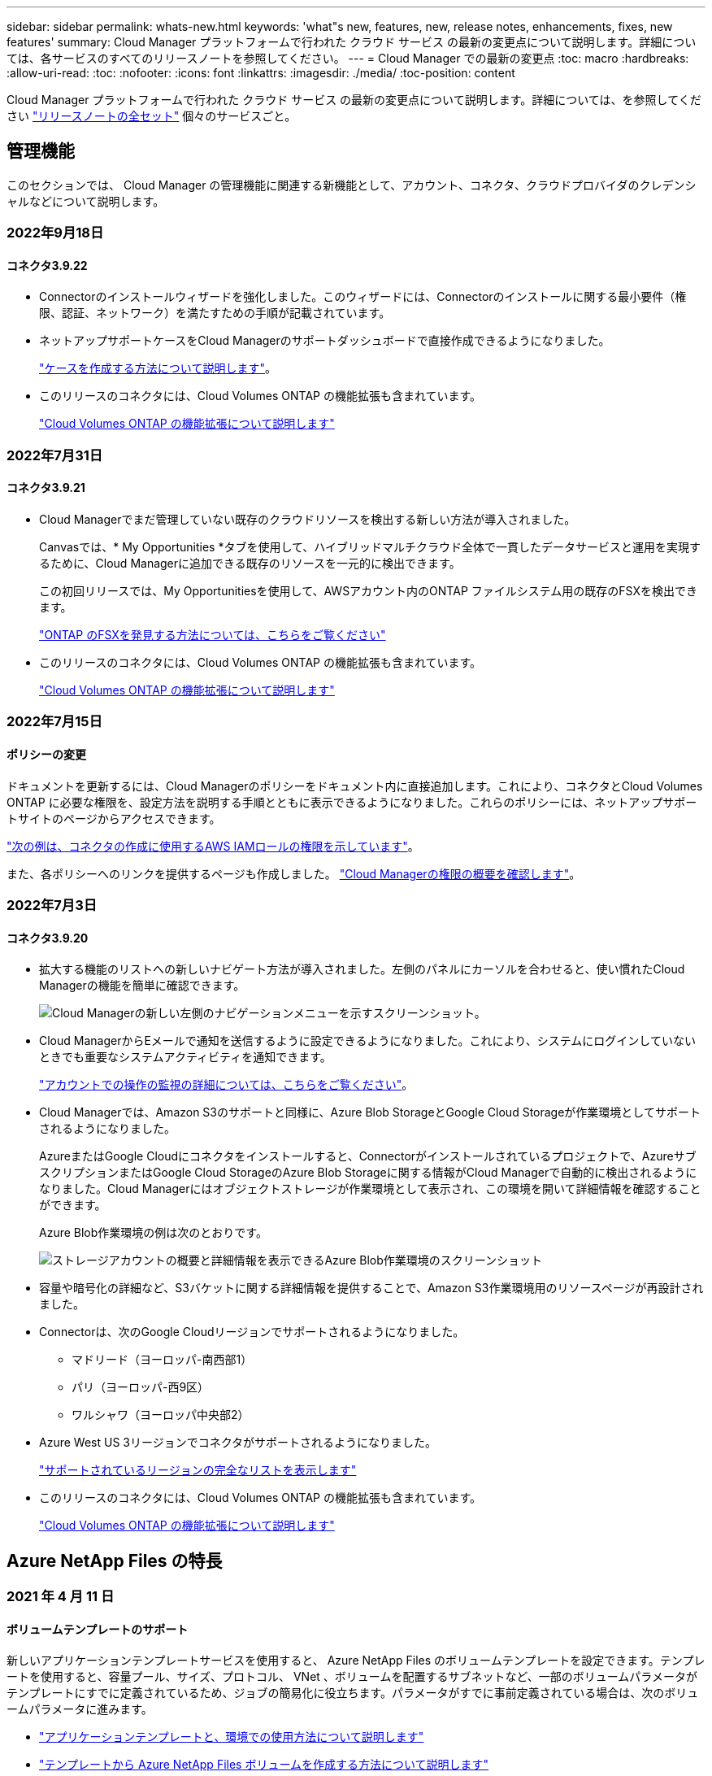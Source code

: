 ---
sidebar: sidebar 
permalink: whats-new.html 
keywords: 'what"s new, features, new, release notes, enhancements, fixes, new features' 
summary: Cloud Manager プラットフォームで行われた クラウド サービス の最新の変更点について説明します。詳細については、各サービスのすべてのリリースノートを参照してください。 
---
= Cloud Manager での最新の変更点
:toc: macro
:hardbreaks:
:allow-uri-read: 
:toc: 
:nofooter: 
:icons: font
:linkattrs: 
:imagesdir: ./media/
:toc-position: content


[role="lead"]
Cloud Manager プラットフォームで行われた クラウド サービス の最新の変更点について説明します。詳細については、を参照してください link:release-notes-index.html["リリースノートの全セット"] 個々のサービスごと。



== 管理機能

このセクションでは、 Cloud Manager の管理機能に関連する新機能として、アカウント、コネクタ、クラウドプロバイダのクレデンシャルなどについて説明します。



=== 2022年9月18日



==== コネクタ3.9.22

* Connectorのインストールウィザードを強化しました。このウィザードには、Connectorのインストールに関する最小要件（権限、認証、ネットワーク）を満たすための手順が記載されています。
* ネットアップサポートケースをCloud Managerのサポートダッシュボードで直接作成できるようになりました。
+
https://docs.netapp.com/us-en/cloud-manager-cloud-volumes-ontap/task-get-help.html#netapp-support["ケースを作成する方法について説明します"]。

* このリリースのコネクタには、Cloud Volumes ONTAP の機能拡張も含まれています。
+
https://docs.netapp.com/us-en/cloud-manager-cloud-volumes-ontap/whats-new.html#18-september-2022["Cloud Volumes ONTAP の機能拡張について説明します"^]





=== 2022年7月31日



==== コネクタ3.9.21

* Cloud Managerでまだ管理していない既存のクラウドリソースを検出する新しい方法が導入されました。
+
Canvasでは、* My Opportunities *タブを使用して、ハイブリッドマルチクラウド全体で一貫したデータサービスと運用を実現するために、Cloud Managerに追加できる既存のリソースを一元的に検出できます。

+
この初回リリースでは、My Opportunitiesを使用して、AWSアカウント内のONTAP ファイルシステム用の既存のFSXを検出できます。

+
https://docs.netapp.com/us-en/cloud-manager-fsx-ontap/use/task-creating-fsx-working-environment.html#discover-using-my-opportunities["ONTAP のFSXを発見する方法については、こちらをご覧ください"^]

* このリリースのコネクタには、Cloud Volumes ONTAP の機能拡張も含まれています。
+
https://docs.netapp.com/us-en/cloud-manager-cloud-volumes-ontap/whats-new.html#31-july-2022["Cloud Volumes ONTAP の機能拡張について説明します"^]





=== 2022年7月15日



==== ポリシーの変更

ドキュメントを更新するには、Cloud Managerのポリシーをドキュメント内に直接追加します。これにより、コネクタとCloud Volumes ONTAP に必要な権限を、設定方法を説明する手順とともに表示できるようになりました。これらのポリシーには、ネットアップサポートサイトのページからアクセスできます。

https://docs.netapp.com/us-en/cloud-manager-setup-admin/task-creating-connectors-aws.html#create-an-iam-policy["次の例は、コネクタの作成に使用するAWS IAMロールの権限を示しています"]。

また、各ポリシーへのリンクを提供するページも作成しました。 https://docs.netapp.com/us-en/cloud-manager-setup-admin/reference-permissions.html["Cloud Managerの権限の概要を確認します"]。



=== 2022年7月3日



==== コネクタ3.9.20

* 拡大する機能のリストへの新しいナビゲート方法が導入されました。左側のパネルにカーソルを合わせると、使い慣れたCloud Managerの機能を簡単に確認できます。
+
image:https://raw.githubusercontent.com/NetAppDocs/cloud-manager-setup-admin/main/media/screenshot-navigation.png["Cloud Managerの新しい左側のナビゲーションメニューを示すスクリーンショット。"]

* Cloud ManagerからEメールで通知を送信するように設定できるようになりました。これにより、システムにログインしていないときでも重要なシステムアクティビティを通知できます。
+
https://docs.netapp.com/us-en/cloud-manager-setup-admin/task-monitor-cm-operations.html["アカウントでの操作の監視の詳細については、こちらをご覧ください"]。

* Cloud Managerでは、Amazon S3のサポートと同様に、Azure Blob StorageとGoogle Cloud Storageが作業環境としてサポートされるようになりました。
+
AzureまたはGoogle Cloudにコネクタをインストールすると、Connectorがインストールされているプロジェクトで、AzureサブスクリプションまたはGoogle Cloud StorageのAzure Blob Storageに関する情報がCloud Managerで自動的に検出されるようになりました。Cloud Managerにはオブジェクトストレージが作業環境として表示され、この環境を開いて詳細情報を確認することができます。

+
Azure Blob作業環境の例は次のとおりです。

+
image:https://raw.githubusercontent.com/NetAppDocs/cloud-manager-setup-admin/main/media/screenshot-azure-blob-details.png["ストレージアカウントの概要と詳細情報を表示できるAzure Blob作業環境のスクリーンショット"]

* 容量や暗号化の詳細など、S3バケットに関する詳細情報を提供することで、Amazon S3作業環境用のリソースページが再設計されました。
* Connectorは、次のGoogle Cloudリージョンでサポートされるようになりました。
+
** マドリード（ヨーロッパ-南西部1）
** パリ（ヨーロッパ-西9区）
** ワルシャワ（ヨーロッパ中央部2）


* Azure West US 3リージョンでコネクタがサポートされるようになりました。
+
https://cloud.netapp.com/cloud-volumes-global-regions["サポートされているリージョンの完全なリストを表示します"^]

* このリリースのコネクタには、Cloud Volumes ONTAP の機能拡張も含まれています。
+
https://docs.netapp.com/us-en/cloud-manager-cloud-volumes-ontap/whats-new.html#2-july-2022["Cloud Volumes ONTAP の機能拡張について説明します"^]





== Azure NetApp Files の特長



=== 2021 年 4 月 11 日



==== ボリュームテンプレートのサポート

新しいアプリケーションテンプレートサービスを使用すると、 Azure NetApp Files のボリュームテンプレートを設定できます。テンプレートを使用すると、容量プール、サイズ、プロトコル、 VNet 、ボリュームを配置するサブネットなど、一部のボリュームパラメータがテンプレートにすでに定義されているため、ジョブの簡易化に役立ちます。パラメータがすでに事前定義されている場合は、次のボリュームパラメータに進みます。

* https://docs.netapp.com/us-en/cloud-manager-app-template/concept-resource-templates.html["アプリケーションテンプレートと、環境での使用方法について説明します"^]
* https://docs.netapp.com/us-en/cloud-manager-azure-netapp-files/task-create-volumes.html["テンプレートから Azure NetApp Files ボリュームを作成する方法について説明します"]




=== 2021 年 3 月 8 日



==== サービスレベルを動的に変更

ワークロードのニーズを満たし、コストを最適化するために、ボリュームのサービスレベルを動的に変更できるようになりました。ボリュームは、ボリュームに影響を及ぼすことなく、もう一方の容量プールに移動されます。

https://docs.netapp.com/us-en/cloud-manager-azure-netapp-files/task-manage-volumes.html#change-the-volumes-service-level["ボリュームのサービスレベルを変更する方法について説明します"]。



=== 2020 年 8 月 3 日



==== Azure NetApp Files のセットアップと管理

Azure NetApp Files は Cloud Manager から直接セットアップおよび管理できます。Azure NetApp Files 作業環境を作成したら、次の作業を実行できます。

* NFS ボリュームと SMB ボリュームを作成
* 容量プールとボリューム Snapshot を管理します
+
Cloud Manager では、ボリューム Snapshot を作成、削除、リストアできます。新しい容量プールを作成してそのサービスレベルを指定することもできます。

* サイズを変更し、タグを管理してボリュームを編集します。


以前のデータ移行機能は、 Cloud Manager から Azure NetApp Files を直接作成および管理できるようになりました。



== ONTAP 対応の Amazon FSX



=== 2022年9月18日

次の操作を実行できます。 link:https://docs.netapp.com/us-en/cloud-manager-fsx-ontap/use/task-manage-working-environment.html#change-storage-capacity-and-IOPS["ストレージ容量とIOPSを変更します"] ONTAP 作業環境用のFSXを作成した後であれば、いつでも作成できます。



=== 2022年7月31日

* 以前にCloud ManagerにAWSクレデンシャルを指定していた場合、新しい* My Opportunities *機能によって、Cloud Managerを使用して追加および管理するONTAP ファイルシステムのFSXが自動的に検出されて提案されます。また、［* My Opportunities *］タブで、利用可能なデータサービスを確認することもできます。
+
link:https://docs.netapp.com/us-en/cloud-manager-fsx-ontap/use/task-creating-fsx-working-environment.html#discover-an-existing-fsx-for-ontap-file-system["「My Opportunities（機会）」を使用して、FSX for ONTAP を検出"]

* 次の操作を実行できます。 link:https://docs.netapp.com/us-en/cloud-manager-fsx-ontap/use/task-manage-working-environment.html#change-throughput-capacity["スループット容量を変更します"] ONTAP 作業環境用のFSXを作成した後であれば、いつでも作成できます。
* 次の操作を実行できます。 link:https://docs.netapp.com/us-en/cloud-manager-fsx-ontap/use/task-manage-fsx-volumes.html#replicate-and-sync-data["データをレプリケートして同期"] FSX for ONTAP をソースとして使用する、ONTAP システム用のオンプレミスおよびその他のFSXへの移行。
* 次の操作を実行できます。 link:https://docs.netapp.com/us-en/cloud-manager-fsx-ontap/use/task-add-fsx-volumes.html#creating-volumes["Cloud Managerを使用して、FSX for ONTAP にiSCSIボリュームを作成します"]。




=== 2022年7月3日

* 単一または複数のアベイラビリティゾーンHA導入モデルを選択できるようになりました。
+
link:https://docs.netapp.com/us-en/cloud-manager-fsx-ontap/use/task-creating-fsx-working-environment.html#create-an-amazon-fsx-for-ontap-working-environment["ONTAP 作業環境用の FSX を作成します"]

* AWS GovCloudアカウント認証はCloud Managerでサポートされるようになりました。
+
link:https://docs.netapp.com/us-en/cloud-manager-fsx-ontap/requirements/task-setting-up-permissions-fsx.html#set-up-the-iam-role["IAM ロールを設定します"]





== アプリケーションテンプレート



=== 2022 年 3 月 3 日



==== テンプレートを作成して、特定の作業環境を検索できるようになりました

「既存のリソースを検索」アクションを使用すると、作業環境を特定してから、ボリュームの作成などの他のテンプレートアクションを使用して、既存の作業環境に対して簡単にアクションを実行できます。 https://docs.netapp.com/us-en/cloud-manager-app-template/task-define-templates.html#examples-of-finding-existing-resources-and-enabling-services-using-templates["詳細については、こちらをご覧ください"]。



==== AWS で Cloud Volumes ONTAP HA 作業環境を作成できる

AWS での Cloud Volumes ONTAP 作業環境の作成は、既存のサポートが拡張されて、シングルノードシステムに加えて高可用性システムも作成できるようになりました。 https://docs.netapp.com/us-en/cloud-manager-app-template/task-define-templates.html#create-a-template-for-a-cloud-volumes-ontap-working-environment["Cloud Volumes ONTAP 作業環境用のテンプレートの作成方法については、を参照してください"]。



=== 2022 年 2 月 9 日



==== テンプレートを作成して特定の既存ボリュームを検索し、 Cloud Backup を有効にすることができます

新しい「リソース検索」アクションを使用すると、 Cloud Backup を有効にするすべてのボリュームを特定し、 Cloud Backup アクションを使用してそれらのボリュームのバックアップを有効にできます。

現在サポートされているのは、 Cloud Volumes ONTAP 上のボリュームとオンプレミスの ONTAP システムです。 https://docs.netapp.com/us-en/cloud-manager-app-template/task-define-templates.html#find-existing-volumes-and-activate-cloud-backup["詳細については、こちらをご覧ください"]。



=== 2021 年 10 月 31 日



==== これで、同期関係にタグを付けて、簡単にアクセスできるように関係をグループ化または分類できます

https://docs.netapp.com/us-en/cloud-manager-app-template/concept-tagging.html["リソースタグ付けの詳細については、こちらをご覧ください"]。



== クラウドバックアップ



=== 2022年9月19日



==== DataLockとRansomwareによる保護は、StorageGRID システムのバックアップファイルに対して設定できます

最後のリリースで導入された、Amazon S3バケットに格納されたバックアップ向けの_DataLockとRansomware Protection_forが含まれます。このリリースでは、StorageGRID システムに格納されたバックアップファイルのサポートが拡張されています。クラスタがONTAP 9.11.1以降を使用していて、StorageGRID システムがバージョン11.6.0.3以降を実行している場合、この新しいバックアップポリシーオプションを使用できます。 https://docs.netapp.com/us-en/cloud-manager-backup-restore/concept-cloud-backup-policies.html#datalock-and-ransomware-protection["DataLockとRansomwareによる保護でバックアップを保護する方法の詳細をご確認ください"^]。

バージョン3.9.22以降のソフトウェアがインストールされたコネクタを実行する必要があります。コネクタはオンプレミスにインストールする必要があり、インターネットにアクセスできるサイトまたはインターネットに接続できないサイトにインストールできます。



==== これで、バックアップファイルからフォルダレベルのリストアを実行できるようになりました

フォルダ（ディレクトリまたは共有）内のすべてのファイルにアクセスする必要がある場合は、バックアップファイルからフォルダをリストアできるようになりました。フォルダをリストアする方が、ボリューム全体をリストアするよりもはるかに効率的です。この機能は、参照およびリストア方法と検索およびリストア方法の両方を使用して、リストア処理を実行する場合に使用できます。この時点では、1つのフォルダのみを選択してリストアできます。そのフォルダのファイルのみがリストアされます。サブフォルダやサブフォルダ内のファイルはリストアされません。



==== アーカイブストレージに移動されたバックアップからファイルレベルのリストアを実行できるようになりました

以前は、アーカイブストアに移動されたバックアップファイルからのみボリュームをリストアできました（AWSおよびAzureのみ）。これらのアーカイブ済みバックアップファイルから個々のファイルやフォルダをリストアできるようになりました。この機能は、参照およびリストア方法と検索およびリストア方法の両方を使用して、リストア処理を実行する場合に使用できます。



==== ファイルレベルのリストアで、元のソースファイルを上書きするオプションが追加されました

以前は、元のボリュームにリストアされたファイルは、「Restore_< file_name >」というプレフィックスの新しいファイルとして常にリストアされていました。ボリューム上の元の場所にファイルをリストアする際に、元のソースファイルを上書きできるようになりました。この機能は、参照およびリストア方法と検索およびリストア方法の両方を使用して、リストア処理を実行する場合に使用できます。



==== ドラッグアンドドロップして、StorageGRID システムへのクラウドバックアップを有効にします

状況に応じて https://docs.netapp.com/us-en/cloud-manager-setup-admin/task-viewing-azure-blob.html["StorageGRID"^] バックアップ先がキャンバス上の作業環境として存在する場合、オンプレミスのONTAP 作業環境をデスティネーションにドラッグしてバックアップセットアップウィザードを開始できます。



=== 2022年8月18日



==== クラウドネイティブアプリケーションデータを保護するためのサポートが追加されました

Cloud Backup for Applicationsは、NetApp Cloud Storageで実行されているアプリケーションにデータ保護機能を提供するSaaSベースのサービスです。Cloud Managerで有効になっているアプリケーション向けのCloud Backupは、Amazon FSX for NetApp ONTAP 上に存在するOracleデータベースを、アプリケーションと整合性のある効率的なポリシーベースのバックアップおよびリストアを実現します。https://docs.netapp.com/us-en/cloud-manager-backup-restore/concept-protect-cloud-app-data-to-cloud.html["詳細はこちら。"^]。



==== 検索とリストアがAzure Blobでのバックアップファイルでサポートされるようになりました

Azure BLOBストレージにバックアップファイルを保存するユーザが、ボリュームとファイルのリストア方法を検索してリストアできるようになりました。 https://docs.netapp.com/us-en/cloud-manager-backup-restore/task-restore-backups-ontap.html#prerequisites-2["Search  Restoreを使用してボリュームとファイルをリストアする方法を参照してください"^]。

この機能を使用するには、Connectorロールで追加の権限が必要です。バージョン3.9.21ソフトウェア（2022年8月）を使用して導入されたコネクタに、次の権限が含まれます。以前のリリースを使用してコネクタを導入した場合は、権限を手動で追加する必要があります。 https://docs.netapp.com/us-en/cloud-manager-backup-restore/task-backup-onprem-to-azure.html#verify-or-add-permissions-to-the-connector["必要に応じて、これらの権限を追加する方法を参照してください"^]。



==== バックアップファイルを削除攻撃やランサムウェア攻撃から保護する機能が追加されました

Cloud Backupでランサムウェアセーフバックアップのオブジェクトロックがサポートされるようになりました。クラスタがONTAP 9.11.1以降を使用していて、バックアップのデスティネーションがAmazon S3の場合、_DataLockという新しいバックアップポリシーオプションとランサムウェア防御_が利用可能になりました。DataLockはバックアップファイルの変更や削除を防止します。ランサムウェア対策はバックアップファイルをスキャンして、ランサムウェアによるバックアップファイルへの攻撃の証拠を探します。 https://docs.netapp.com/us-en/cloud-manager-backup-restore/concept-cloud-backup-policies.html#datalock-and-ransomware-protection["DataLockとRansomwareによる保護でバックアップを保護する方法の詳細をご確認ください"^]。

この機能を使用するには、Connectorロールで追加の権限が必要です。バージョン3.9.21ソフトウェアを使用して展開されたコネクタには、これらの権限が含まれています。以前のリリースを使用してコネクタを導入した場合は、権限を手動で追加する必要があります。 https://docs.netapp.com/us-en/cloud-manager-backup-restore/task-backup-onprem-to-aws.html#set-up-s3-permissions["必要に応じて、これらの権限を追加する方法を参照してください"^]。



==== Cloud Backupで、カスタムSnapMirrorラベルを使用して作成したポリシーがサポートされるようになりまし

以前は、Cloud Backupであらかじめ定義されているSnapMirrorラベル（hourly、daily、weekly、hourly、yearlyなど）のみがサポートされていました。これで、System ManagerまたはCLIを使用して作成したカスタムのSnapMirrorラベルを含むSnapMirrorポリシーがCloud Backupで検出されるようになります。これらの新しいラベルはCloud BackupのUIで公開されており、SnapMirrorラベルを使用してボリュームをクラウドにバックアップできます。



==== ONTAP システムのバックアップポリシーも強化されました

一部のバックアップポリシーのページが再設計され、各ONTAP クラスタのボリュームに使用できるすべてのバックアップポリシーが表示されるようになりました。これにより、使用可能なポリシーの詳細を簡単に確認できるため、ボリュームに最適なポリシーを適用できます。



==== ドラッグアンドドロップして、Azure BlobやGoogle Cloud StorageへのCloud Backupを有効にします

状況に応じて https://docs.netapp.com/us-en/cloud-manager-setup-admin/task-viewing-azure-blob.html["Azure Blob の略"^] または https://docs.netapp.com/us-en/cloud-manager-setup-admin/task-viewing-gcp-storage.html["Google クラウドストレージ"^] バックアップ先はキャンバス上の作業環境として存在し、オンプレミスのONTAP またはCloud Volumes ONTAP 作業環境（AzureまたはGCPにインストール）を移行先にドラッグしてバックアップセットアップウィザードを開始できます。

この機能はAmazon S3バケットに対してはすでに存在します。



=== 2022年7月13日



==== SnapLock Enterpriseボリュームのバックアップがサポートされるようになりました

Cloud Backupを使用して、SnapLock Enterpriseボリュームをパブリッククラウドとプライベートクラウドにバックアップできるようになりました。この機能を使用するには、ONTAP システムでONTAP 9.11.1以降が実行されている必要があります。ただし、SnapLock Complianceボリュームは現在サポートされていません。



==== オンプレミスコネクタを使用して、パブリッククラウドにバックアップファイルを作成できるようになりました

以前は、バックアップファイルの作成場所と同じクラウドプロバイダにConnectorを導入する必要がありました。オンプレミスに導入されたコネクタを使用して、オンプレミスのONTAP システムからAmazon S3、Azure Blob、Google Cloud Storageへのバックアップファイルを作成できるようになりました。（StorageGRID システムでバックアップファイルを作成する場合は、オンプレミスコネクタが常に必要でした）。



==== ONTAP システムのバックアップポリシーを作成する場合には、追加の機能を使用できます

* 毎年のスケジュールでバックアップを実行できるようになりました。年単位のバックアップの場合、デフォルトの保持期間は1ですが、この値を変更して、以前の多数のバックアップファイルにアクセスできるようにすることができます。
* バックアップポリシーに名前を付けておくと、よりわかりやすいテキストでポリシーを識別できます。




== クラウドデータの意味



=== 2022年9月6日（バージョン1.16）



==== ファイルの変更を反映するために、リポジトリをすぐに再スキャンできます

変更がシステムに反映されるように特定のリポジトリをただちに再スキャンする必要がある場合は、リポジトリを選択して再スキャンします。これにより、特定のデータを再スキャンする際に、他のデータよりも優先順位を付けることができます。 https://docs.netapp.com/us-en/cloud-manager-data-sense/task-managing-repo-scanning.html#rescanning-data-for-an-existing-repository["ディレクトリを再スキャンする方法を参照してください"^]。



==== [データ調査]ページの[データスキャン]ステータスの新しいフィルタ

[分析ステータス]フィルタを使用すると、データセンススキャンの特定の段階にあるファイルを一覧表示できます。オプションを選択して、「*最初のスキャンを保留*」、「*完了*スキャン中」、「*再スキャンを保留中*」、または「スキャンに失敗*」のファイルのリストを表示できます。

https://docs.netapp.com/us-en/cloud-manager-data-sense/task-controlling-private-data.html#filtering-data-in-the-data-investigation-page["データの調査に使用できるすべてのフィルタのリストを確認します"^]。



==== データ主体は、スキャンで見つかった「個人データ」の一部と見なされるようになりました

データセンスは、コンプライアンスダッシュボードに表示される個人結果の一部として、データ主体を認識するようになりました。また、［調査］ページで検索を実行するときに、［個人データ］の［データ主体］を選択して、データ主体を含むファイルのみを表示することもできます。



==== データ検出ブレッドクラムファイルは、スキャンで検出された「カテゴリ」の一部と見なされるようになりました

データ検出では、階層リンクファイルがコンプライアンスダッシュボードに表示されるカテゴリの一部として認識されるようになりました。これらは、ソースの場所からNFS共有にファイルを移動するときにData Senseによって作成されるファイルです。 https://docs.netapp.com/us-en/cloud-manager-data-sense/task-managing-highlights.html#moving-source-files-to-an-nfs-share["ブレッドクラムファイルの作成方法の詳細については、こちらをご覧ください"^]。

また、[調査]ページで検索を実行するときに、[カテゴリ]の[データセンスパンくずリスト]を選択して、データセンスブレッドクラムファイルのみを表示することもできます。



=== 2022年8月7日（バージョン1.15）



==== ニュージーランドの5つの新しいタイプの個人データは、データセンスによって識別されます

データセンスでは、次の種類のデータを含むファイルを識別および分類できます。

* ニュージーランド銀行口座番号
* ニュージーランド・ドライバーのライセンス番号
* ニュージーランドIRD番号（税ID）
* ニュージーランドNHI（National Health Index）番号 
* ニュージーランドパスポート番号


link:reference-private-data-categories.html#types-of-personal-data["データで特定できるすべての種類の個人データを表示します"]。



==== ブレッドクラムファイルを追加して、ファイルが移動された理由を示す機能

データ検出機能を使用してソースファイルをNFS共有に移動する際に、移動したファイルの場所にブレッドクラムファイルを残すことができるようになりました。ブレッドクラムファイルは、ファイルが元の場所から移動された理由をユーザーが理解するのに役立ちます。移動された各ファイルについて、システムは「<filename>-ブレッドクラム-<date>.txt」という名前のソースロケーションにブレッドクラムファイルを作成し、ファイルが移動された場所とファイルを移動したユーザを表示します。 https://docs.netapp.com/us-en/cloud-manager-data-sense/task-managing-highlights.html#moving-source-files-to-an-nfs-share["詳細はこちら。"^]。



==== ディレクトリにある個人データと機密性の高い個人データは、調査結果に表示されます

[データ調査]ページに、個人データと、ディレクトリ（フォルダおよび共有）内で検出された機密性の高い個人データの結果が表示されるようになりました。 https://docs.netapp.com/us-en/cloud-manager-data-sense/task-controlling-private-data.html#viewing-files-that-contain-personal-data["例を参照してください"^]。



==== 分類に成功したボリューム、バケットなどの数のステータスを表示します

データ検出でスキャンしている個々のリポジトリ（ボリューム、バケットなど）を表示したときに、マッピングされているリポジトリの数と「分類済み」の数が表示されるようになりました。すべてのデータに対してAIの完全な識別が実行されるため、分類にかかる時間が長くなります。 https://docs.netapp.com/us-en/cloud-manager-data-sense/task-managing-repo-scanning.html#viewing-the-scan-status-for-your-repositories["この情報の表示方法については、を参照してください"^]。



==== これで、データの中でデータを識別するカスタムパターンを追加できるようになりました

カスタム正規表現（regex）を使用して、データ内の特定の情報を識別するためのパーソナルパターンを追加できます。正規表現は、すでにData Senseで使用されている既存の事前定義パターンに追加され、結果は［個人パターン］セクションに表示されます。 https://docs.netapp.com/us-en/cloud-manager-data-sense/task-managing-data-fusion.html#creating-custom-personal-data-identifiers-using-a-regex["詳細はこちら。"^]。



=== 2022年7月6日（バージョン1.14）



==== これで、ディレクトリにアクセスできるユーザとグループを表示できます

これまでは、個々のファイルに付与されているオープンアクセス権のタイプを表示できました。これで、ディレクトリ（フォルダおよびファイル共有）にアクセスできるすべてのユーザまたはグループ、およびディレクトリにアクセスできる権限のタイプのリストが表示されます。 https://docs.netapp.com/us-en/cloud-manager-data-sense/task-controlling-private-data.html#viewing-permissions-for-files-and-directories["フォルダおよびファイル共有にアクセスできるユーザとグループを表示する方法について説明します"]。



==== リポジトリのスキャンを一時停止すると'特定のコンテンツのスキャンを一時的に停止できます

スキャンを一時停止すると、ボリュームやバケットへの追加や変更はデータスキャンを実行できなくなりますが、現在の結果はすべてシステムで使用できるようになります。 https://docs.netapp.com/us-en/cloud-manager-data-sense/task-managing-repo-scanning.html#pausing-and-resuming-scanning-for-a-repository["スキャンを一時停止および再開する方法を参照してください"]。



==== 3つの追加状態からのUSドライバーのライセンスデータは、データセンスで識別できます

データセンスは、インディアナ、ニューヨーク、テキサスの運転免許証データを含むファイルを識別して分類できます。 link:reference-private-data-categories.html#types-of-personal-data["データで特定できるすべての種類の個人データを表示します"]。



==== ポリシーは、検索条件に一致するディレクトリを返すようになりました

以前は、カスタムポリシーを作成したときに、検索条件に一致したファイルが結果に表示されていました。これで、クエリに一致するディレクトリ（フォルダおよびファイル共有）も結果に表示されます。 https://docs.netapp.com/us-en/cloud-manager-data-sense/task-org-private-data.html#creating-custom-policies["ポリシーの作成の詳細については、こちらをご覧ください"]。



==== データセンスでは、一度に最大100,000個のファイルを移動できます

スキャンしたデータソースからNFS共有へのファイル移動にData Senseを使用する場合は、ファイルの最大数が100、000ファイルに増加しています。 https://docs.netapp.com/us-en/cloud-manager-data-sense/task-managing-highlights.html#moving-source-files-to-an-nfs-share["データセンスを使用してファイルを移動する方法をご覧ください"]。



== Cloud Sync



=== 2022年9月4日



==== Googleドライブの追加サポート

* Cloud Sync でGoogleドライブの同期関係が新たにサポートされるようになりました。
+
** Google DriveからNFSサーバーへ
** GoogleドライブからSMBサーバーへ


* Google Driveを含む同期関係に関するレポートを生成することもできます。
+
https://docs.netapp.com/us-en/cloud-manager-sync/task-managing-reports.html["レポートの詳細については、こちらをご覧ください"]。





==== 継続的な同期機能の強化

次のタイプの同期関係で、継続的同期設定を有効にできるようになりました。

* NFSサーバへのS3バケット
* Google Cloud StorageをNFSサーバに接続している


https://docs.netapp.com/us-en/cloud-manager-sync/task-creating-relationships.html#settings["Continuous Syncの詳細については、こちらをご覧ください"]。



==== Eメール通知

Cloud Sync 通知をEメールで受信できるようになりました。

Eメールで通知を受け取るには、同期関係で* Notifications *の設定を有効にしてから、Cloud Managerでアラートと通知の設定を構成する必要があります。

https://docs.netapp.com/us-en/cloud-manager-sync/task-managing-relationships.html#setting-up-notifications["通知を設定する方法について説明します"]。



=== 2022年7月31日



==== Googleドライブ

NFSサーバまたはSMBサーバからGoogle Driveにデータを同期できるようになりました。「マイドライブ」と「共有ドライブ」の両方がターゲットとしてサポートされています。

Googleドライブを含む同期関係を作成する前に、必要な権限と秘密鍵を持つサービスアカウントを設定する必要があります。 https://docs.netapp.com/us-en/cloud-manager-sync/reference-requirements.html#google-drive["Googleドライブの要件について詳しくは、こちらをご覧ください"]。

https://docs.netapp.com/us-en/cloud-manager-sync/reference-supported-relationships.html["サポートされている同期関係のリストを表示します"]。



==== Azure Data Lakeのサポートが追加されています

Cloud Sync で、Azure Data Lake Storage Gen2：

* Amazon S3からAzure Data Lake Storage Gen2への接続に対応しています
* IBM Cloud Object StorageからAzure Data Lake Storage Gen2への接続
* StorageGRID からAzureデータレイクストレージGen2への接続


https://docs.netapp.com/us-en/cloud-manager-sync/reference-supported-relationships.html["サポートされている同期関係のリストを表示します"]。



==== 同期関係の新しいセットアップ方法が追加されました

Cloud ManagerのCanvasから直接同期関係を設定する方法が追加されました。



===== ドラッグアンドドロップ

ある作業環境を別の作業環境の上にドラッグアンドドロップして、キャンバスから同期関係を設定できるようになりました。

image:https://raw.githubusercontent.com/NetAppDocs/cloud-manager-sync/main/media/screenshot-enable-drag-and-drop.png["Cloud Managerの通知センターを示すスクリーンショット。"]



===== 右パネル設定

Canvasから作業環境を選択し、右パネルから同期オプションを選択することで、Azure Blob StorageまたはGoogle Cloud Storageの同期関係を設定できるようになりました。

image:https://raw.githubusercontent.com/NetAppDocs/cloud-manager-sync/main/media/screenshot-enable-panel.png["Cloud Managerの通知センターを示すスクリーンショット。"]



=== 2022年7月3日



==== Azure Data Lake Storage Gen2のサポート

NFSサーバまたはSMBサーバからAzure Data Lake Storage Gen2へデータを同期できるようになりました。

Azureデータレイクを含む同期関係を作成する場合は、Cloud Sync にストレージアカウントの接続文字列を指定する必要があります。共有アクセスシグニチャ（SAS）ではなく、通常の接続文字列である必要があります。

https://docs.netapp.com/us-en/cloud-manager-sync/reference-supported-relationships.html["サポートされている同期関係のリストを表示します"]。



==== Google Cloud Storageからの継続的な同期

ソースのGoogle Cloud Storageバケットからクラウドストレージターゲットへ、継続的な同期設定がサポートされるようになりました。

Cloud Sync は、初回のデータ同期後、ソースのGoogle Cloud Storageバケットで変更をリスンし、変更が発生した場合はターゲットに継続的に同期します。この設定は、Google Cloud StorageバケットからS3、Google Cloud Storage、Azure BLOBストレージ、StorageGRID 、またはIBMストレージに同期する場合に使用できます。

データブローカーに関連付けられているサービスアカウントでこの設定を使用するには、次の権限が必要です。

[source, json]
----
- pubsub.subscriptions.consume
- pubsub.subscriptions.create
- pubsub.subscriptions.delete
- pubsub.subscriptions.list
- pubsub.topics.attachSubscription
- pubsub.topics.create
- pubsub.topics.delete
- pubsub.topics.list
- pubsub.topics.setIamPolicy
- storage.buckets.update
----
https://docs.netapp.com/us-en/cloud-manager-sync/task-creating-relationships.html#settings["Continuous Syncの詳細については、こちらをご覧ください"]。



==== 新しいGoogle Cloudリージョンサポート

Cloud Sync データブローカーがGoogle Cloudの次のリージョンでサポートされるようになりました。

* コロンバス（us-east5）
* ダラス（US -サウス1）
* マドリード（ヨーロッパ-南西部1）
* ミラノ（ヨーロッパ-西8）
* パリ（ヨーロッパ-西9区）




==== 新しいGoogle Cloudマシンタイプ

Google Cloudのデータブローカーのデフォルトのマシンタイプは、n2 -標準-4になりました。



== クラウド階層化



=== 2022年9月19日



==== 階層化ウィザードを使用すると、AWS PrivateLinkを使用してS3ストレージに安全に接続できます

以前のリリースでは、VPCエンドポイントを介してクラスタをS3バケットに接続するこのセキュアな方法は、非常に時間がかかりました。前提条件となる手順を実行して、を実行します https://docs.netapp.com/us-en/cloud-manager-tiering/task-tiering-onprem-aws.html#configure-your-system-for-a-private-connection-using-a-vpc-endpoint-interface["VPCエンドポイントインターフェイスを使用して、システムにプライベート接続を設定します"]をクリックすると、[ネットワーク]ページの階層化セットアップウィザードでPrivateLinkを選択できます。

https://docs.netapp.com/us-en/cloud-manager-tiering/task-tiering-onprem-aws.html["アクセス頻度の低いデータをAmazon S3に階層化するための要件と手順を確認します"]。



==== ドラッグアンドドロップしてAmazon S3へのクラウド階層化を有効にします

Amazon S3階層化のデスティネーションがキャンバスに作業環境として存在する場合は、オンプレミスのONTAP 作業環境をデスティネーションにドラッグして、階層化セットアップウィザードを開始できます。



=== 2022年8月3日



==== クラスタ内の他のアグリゲート用に追加のオブジェクトストアを設定できるようになりました

Cloud Tiering UIに、オブジェクトストレージ構成用の新しいページセットが追加されました。新しいオブジェクトストアの追加、FabricPool ミラーリング用のアグリゲートへの複数のオブジェクトストアの接続、プライマリオブジェクトストアとミラーオブジェクトストアの交換、アグリゲートへのオブジェクトストアの接続の削除などが可能です。 https://docs.netapp.com/us-en/cloud-manager-tiering/task-managing-object-storage.html["新しいオブジェクトストレージ機能の詳細については、こちらをご覧ください。"]



==== MetroCluster 構成に対するCloud Tieringライセンスがサポートされています

Cloud Tieringライセンスを、MetroCluster 構成に含まれるクラスタと共有できるようになりました。これらのシナリオで廃止されたFabricPool ライセンスを使用する必要はなくなりました。これにより、多くのクラスタで「フローティング」のクラウド階層化ライセンスを簡単に使用できるようになります。 https://docs.netapp.com/us-en/cloud-manager-tiering/task-licensing-cloud-tiering.html#apply-cloud-tiering-licenses-to-clusters-in-special-configurations["これらのタイプのクラスタのライセンスを設定する方法を参照してください。"]



=== 2022年5月3日



==== Cloud Tieringは、追加のクラスタ構成をサポートしています

クラウド階層化ライセンスを、階層化ミラー構成（MetroCluster 構成を除く）のクラスタと、IBM Cloud Object Storageに階層化されたクラスタと共有できるようになりました。これらのシナリオで廃止されたFabricPool ライセンスを使用する必要はなくなりました。これにより、多くのクラスタで「フローティング」のクラウド階層化ライセンスを簡単に使用できるようになります。 https://docs.netapp.com/us-en/cloud-manager-tiering/task-licensing-cloud-tiering.html#apply-cloud-tiering-licenses-to-clusters-in-special-configurations["これらのタイプのクラスタのライセンスを設定する方法を参照してください。"]



== Cloud Volumes ONTAP



=== 2022年7月31日

コネクタの3.9.21リリースでは、次の変更が加えられました。



==== MTEKMライセンス

バージョン9.11.1以降を実行している新規および既存のCloud Volumes ONTAP システムに、Multi-tenant Encryption Key Management（MTEKM）ライセンスが追加されました。

マルチテナントの外部キー管理を使用すると、NetApp Volume Encryptionの使用時に、個々のStorage VM（SVM）でKMIPサーバを介して独自のキーを保持できます。

https://docs.netapp.com/us-en/cloud-manager-cloud-volumes-ontap/task-encrypting-volumes.html["ネットアップの暗号化ソリューションでボリュームを暗号化する方法について説明します"]。



==== プロキシサーバ

Cloud Volumes ONTAP メッセージの送信にアウトバウンドのインターネット接続を使用できない場合に、AutoSupport システムがプロキシサーバとしてコネクタを使用するようにCloud Managerで自動的に設定されるようになりました。

AutoSupport は、システムの健常性をプロアクティブに監視し、ネットアップテクニカルサポートにメッセージを送信します。

唯一の要件は、コネクタのセキュリティグループがポート3128で_ inbound_connectionsを許可することです。コネクタを展開した後、このポートを開く必要があります。



==== 充電方法を変更します

容量ベースのライセンスを使用するCloud Volumes ONTAP システムの充電方法を変更できるようになりました。たとえば、Essentialsパッケージを含むCloud Volumes ONTAP システムを導入した場合、ビジネスニーズの変化に応じて、そのシステムをProfessionalパッケージに変更できます。この機能は、デジタルウォレットから使用できます。

https://docs.netapp.com/us-en/cloud-manager-cloud-volumes-ontap/task-manage-capacity-licenses.html["充電方法を変更する方法について説明します"]。



==== セキュリティグループの機能拡張

Cloud Volumes ONTAP 作業環境を作成するときに、ユーザインターフェイスを使用して、事前定義されたセキュリティグループで選択したネットワークのみ（推奨）またはすべてのネットワーク内のトラフィックを許可するかどうかを選択できるようになりました。

image:https://raw.githubusercontent.com/NetAppDocs/cloud-manager-cloud-volumes-ontap/main/media/screenshot-allow-traffic.png["セキュリティグループを選択したときに作業環境ウィザードで使用可能なAllow traffic withinオプションを示すスクリーンショット。"]



=== 2022年7月18日



==== Azureの新しいライセンスパッケージです

Azure Marketplaceサブスクリプションでのお支払い時に、Cloud Volumes ONTAP 用に2つの容量ベースのライセンスパッケージが新たに提供されます。

* *最適化*：プロビジョニングされた容量とI/O処理に別々に課金します
* * Edge Cache*:のライセンス https://cloud.netapp.com/cloud-volumes-edge-cache["Cloud Volume エッジキャッシュ"^]


https://docs.netapp.com/us-en/cloud-manager-cloud-volumes-ontap/concept-licensing.html#packages["これらのライセンスパッケージの詳細については、こちらをご覧ください"]。



=== 2022年7月3日

コネクタの3.9.20リリースでは、次の変更が加えられました。



==== デジタルウォレット

デジタルウォレットに、アカウントで消費された合計容量とライセンスパッケージで消費された容量が表示されるようになりました。この情報は、料金の支払い方法や、容量の追加購入が必要かどうかを把握するのに役立ちます。

image:https://raw.githubusercontent.com/NetAppDocs/cloud-manager-cloud-volumes-ontap/main/media/screenshot-digital-wallet-summary.png["容量ベースのライセンスのデジタルウォレットページを示すスクリーンショット。アカウントの使用済み容量の概要が表示され、ライセンスパッケージ別に容量が表示されます。"]



==== Elastic Volumesの機能拡張

Cloud Managerで、ユーザインターフェイスからCloud Volumes ONTAP の作業環境を作成する際に、Amazon EBS Elastic Volumes機能がサポートされるようになりました。Elastic Volumes機能は、GP3またはio1ディスクを使用している場合、デフォルトで有効になっています。初期容量はストレージのニーズに基づいて選択し、Cloud Volumes ONTAP の導入後に変更することができます。

https://docs.netapp.com/us-en/cloud-manager-cloud-volumes-ontap/concept-aws-elastic-volumes.html["Elastic VolumesのAWSサポートの詳細については、こちらをご覧ください"]。



==== AWSのONTAP S3ライセンス

AWSでバージョン9.11.0以降を実行している新規および既存のCloud Volumes ONTAP システムにONTAP S3ライセンスが追加されました。

https://docs.netapp.com/us-en/ontap/object-storage-management/index.html["ONTAP で S3 オブジェクトストレージサービスを設定および管理する方法について説明します"^]



==== Azure Cloudリージョンが新たにサポートされます

9.10.1リリース以降、Azure West US 3リージョンでCloud Volumes ONTAP がサポートされるようになりました。

https://cloud.netapp.com/cloud-volumes-global-regions["Cloud Volumes ONTAP でサポートされるリージョンの完全なリストを表示します"^]



==== AzureのONTAP S3ライセンス

バージョン9.9.1以降を実行する新規および既存のCloud Volumes ONTAP システムにONTAP S3ライセンスが追加されました。

https://docs.netapp.com/us-en/ontap/object-storage-management/index.html["ONTAP で S3 オブジェクトストレージサービスを設定および管理する方法について説明します"^]



== Cloud Volumes Service for GCP



=== 2020 年 9 月 9 日



==== Cloud Volumes Service for Google Cloud のサポート

Cloud Volumes Service for Google Cloud を Cloud Manager から直接管理できるようになりました。

* 作業環境をセットアップして作成
* Linux クライアントおよび UNIX クライアント用に、 NFSv3 ボリュームと NFSv4.1 ボリュームを作成および管理します
* Windows クライアント用に SMB 3.x ボリュームを作成して管理します
* ボリューム Snapshot を作成、削除、およびリストアします




== コンピューティング



=== 2020 年 12 月 7 日



==== Cloud Manager と Spot の間のナビゲーション

Cloud Manager と Spot の間の移動が簡単になりました。

Spot の新しい「 * ストレージ運用 * 」セクションでは、 Cloud Manager に直接移動できます。作業が完了したら、 Cloud Manager の * Compute * タブから Spot に戻ることができます。



=== 2020 年 10 月 18 日



==== コンピューティングサービスの概要

を活用して https://spot.io/products/cloud-analyzer/["Spot の Cloud Analyzer の略"^]Cloud Manager では、クラウドコンピューティング関連のコストを高水準で分析し、コスト削減の可能性を特定できるようになりました。この情報は、 Cloud Manager の * Compute * サービスから入手できます。

https://docs.netapp.com/us-en/cloud-manager-compute/concept-compute.html["コンピューティングサービスの詳細については、こちらをご覧ください"]。

image:https://raw.githubusercontent.com/NetAppDocs/cloud-manager-compute/main/media/screenshot_compute_dashboard.gif["Cloud Manager のコスト分析ページを示すスクリーンショット。"]



== グローバルファイルキャッシュ



=== 2022年7月25日（バージョン2.0）

このリリースには、以下に示す新機能が搭載されています。また、に記載されている問題も修正されています https://docs.netapp.com/us-en/cloud-manager-file-cache/fixed-issues.html["修正された問題"]。



==== Azure Marketplaceからのグローバルファイルキャッシュの容量ベースの新しいライセンスモデル

新しい「Edge Cache」ライセンスには、「CVO Professional」ライセンスと同じ機能がありますが、グローバルファイルキャッシュのサポートも含まれています。このオプションは、Azureに新しいCloud Volumes ONTAP システムを導入するときに表示されます。Cloud Volumes ONTAP システムでプロビジョニングされた容量3TiBにつき、グローバルファイルキャッシュエッジシステムを1台導入することができます。少なくとも30TiBをプロビジョニングする必要があります。GFC License Managerサービスが拡張され、容量ベースのライセンスが提供されるようになりました。

https://docs.netapp.com/us-en/cloud-manager-cloud-volumes-ontap/concept-licensing.html#capacity-based-licensing["Edge Cacheライセンスパッケージの詳細については、こちらをご覧ください。"]



==== グローバルファイルキャッシュがCloud Insights に統合されました

NetApp Cloud Insights （CI）では、インフラとアプリケーションを包括的に可視化できます。グローバルファイルキャッシュがCIと統合され、すべてのエッジとコアを完全に可視化し、インスタンスで実行されているプロセスを監視できるようになりました。さまざまなグローバルファイルキャッシュメトリックがCIにプッシュされ、CIダッシュボードの全体的な概要が表示されます。

https://cloud.netapp.com/cloud-insights["Cloud Insights の詳細については、こちらをご覧ください。"]



==== ライセンス管理サーバは、非常に制限のある環境で動作するように拡張されています

ライセンスの設定時に、ライセンス管理サーバ（LMS）がインターネットにアクセスして、ネットアップ/ Zuoraからライセンスの詳細を収集できる必要があります。設定が正常に完了すると、LMSはオフラインモードでの作業を継続し、制限のある環境であってもライセンス機能を提供できます。



==== OptimusのEdge Sync UIが強化され、接続されているクライアントのリストがコーディネータEdgeに表示されるようになりました



=== 2022年6月23日（バージョン1.3.1）

バージョン1.3.1用のグローバルファイルキャッシュエッジソフトウェアは、から入手できます https://docs.netapp.com/us-en/cloud-manager-file-cache/download-gfc-resources.html#download-required-resources["このページです"]。このリリースでは、に記載されている問題が修正されています https://docs.netapp.com/us-en/cloud-manager-file-cache/fixed-issues.html["修正された問題"]。



=== 2022年5月19日（バージョン1.3.0）

バージョン1.3.0のグローバルファイルキャッシュエッジソフトウェアは、から入手できます https://docs.netapp.com/us-en/cloud-manager-file-cache/download-gfc-resources.html#download-required-resources["このページです"]。



==== 新しいメタデータエッジ同期機能

この「メタデータエッジ同期」機能は、エッジ同期機能をコアフレームワークとして使用します。すべてのサブスクライブ済みエッジでメタデータ情報のみが更新され、Edgeマシンでファイル/フォルダが作成されます。



==== License Manager Serviceの機能強化

Global File Cache License Management Server（LMS）サービスが拡張され、プロキシ設定が自動検出されるようになりました。これにより、シームレスな構成が可能になります。



== Kubernetes



=== 2022年9月18日

自己管理OpenShiftクラスタをCloud Managerにインポートできるようになりました。

* link:https://docs.netapp.com/us-en/cloud-manager-kubernetes/requirements/kubernetes-reqs-openshift.html["OpenShiftでのKubernetesクラスタの要件"]
* link:https://docs.netapp.com/us-en/cloud-manager-kubernetes/requirements/kubernetes-add-openshift.html["Cloud ManagerにOpenShiftクラスタを追加します"]




=== 2022年7月31日

* ストレージクラスの新しい「-watch` verb」を使用して、YAMLの設定をバックアップおよびリストアできるようになりました。Cloud ManagerはKubernetesクラスタバックエンドに加えられた変更を監視し、クラスタで自動バックアップが設定されている場合は、新しい永続ボリュームのバックアップを自動的に有効にすることができます。
+
link:https://docs.netapp.com/us-en/cloud-manager-kubernetes/requirements/kubernetes-reqs-aws.html["AWS での Kubernetes クラスタの要件"]

+
link:https://docs.netapp.com/us-en/cloud-manager-kubernetes/requirements/kubernetes-reqs-aks.html["Azure での Kubernetes クラスタの要件"]

+
link:https://docs.netapp.com/us-en/cloud-manager-kubernetes/requirements/kubernetes-reqs-gke.html["Google Cloud の Kubernetes クラスタの要件"]

* いつ link:https://docs.netapp.com/us-en/cloud-manager-kubernetes/task/task-k8s-manage-storage-classes.html#add-storage-classes["ストレージクラスを定義する"]をクリックし、ブロックストレージのファイルシステムタイプ（fstype）を指定できるようになりました。




=== 2022年7月3日

* Tridentオペレータを使用してAstra Tridentを導入した場合、Cloud Managerで最新バージョンのAstra Tridentにアップグレードできるようになりました。
+
link:https://docs.netapp.com/us-en/cloud-manager-kubernetes/task/task-k8s-manage-trident.html["Astra Tridentをインストールして管理"]

* KubernetesクラスタをドラッグしてAWS FSX for ONTAP 作業環境にドロップし、ストレージクラスをキャンバスから直接追加できるようになりました。
+
link:https://docs.netapp.com/us-en/cloud-manager-kubernetes/task/task-k8s-manage-storage-classes.html#add-storage-classes["ストレージクラスを追加します"]





== 監視



=== 2021 年 8 月 1 日



==== Acquisition Unit の名前に変更します

Acquisition Unit インスタンスのデフォルトの名前を CloudInsights - AU - _UUID_so に変更し、わかりやすい名前にしました（ UUID は生成されたハッシュです）。

このインスタンスは、 Cloud Volumes ONTAP 作業環境で監視サービスを有効にすると Cloud Manager によって導入されます。



=== 2021 年 5 月 5 日



==== 既存のテナントをサポート

既存の Cloud Insights テナントがある場合でも、 Cloud Volumes ONTAP 作業環境で監視サービスを有効にできるようになりました。



==== 無料トライアル移行

監視サービスを有効にすると、 Cloud Manager は Cloud Insights の無償トライアルをセットアップします。29 日目に、計画は自動的に試用版からに移行します https://docs.netapp.com/us-en/cloudinsights/concept_subscribing_to_cloud_insights.html#editions["Basic エディション"^]。



=== 2021 年 2 月 9 日



==== Azure でのサポート

Cloud Volumes ONTAP for Azure で監視サービスがサポートされるようになりました。



==== 政府機関のサポート

監視サービスは、 AWS および Azure の政府機関のリージョンでもサポートされます。



== オンプレミスの ONTAP クラスタ



=== 2022年9月18日

コネクタの3.9.22リリースでは、次の変更が加えられました。



==== 新しい概要ページ

オンプレミスのONTAP クラスタに関する重要な詳細情報を提供するために、新しい概要ページが導入されました。たとえば、Storage Efficiency、容量分散、システム情報などの詳細を表示できるようになりました。

また、データの階層化、データのレプリケーション、バックアップが可能な他のNetAppクラウド サービス との統合に関する詳細も確認できます。

image:https://raw.githubusercontent.com/NetAppDocs/cloud-manager-ontap-onprem/main/media/screenshot-overview.png["オンプレミスのONTAP クラスタの概要ページを示すスクリーンショット。"]



==== ボリュームページが再設計されました

ボリュームページの設計が見直され、クラスタ上のボリュームの概要が表示されるようになりました。この概要には、ボリュームの総数、プロビジョニングされた容量、使用済み容量とリザーブ容量、および階層化されたデータの量が表示されます。

image:https://raw.githubusercontent.com/NetAppDocs/cloud-manager-ontap-onprem/main/media/screenshot-volumes.png["オンプレミスのONTAP クラスタのボリュームページを示すスクリーンショット。"]



=== 2022年6月7日

コネクタの3.9.19リリースでは、次の変更が加えられました。



==== 新しい詳細ビュー

オンプレミスのONTAP クラスタに対して高度な管理を実行する必要がある場合は、ONTAP システムに付属の管理インターフェイスであるONTAP System Managerを使用できます。高度な管理のためにCloud Managerを終了する必要がないように、Cloud ManagerのインターフェイスはCloud Managerに直接組み込まれています。

この詳細ビューは、9.10.0以降を実行するオンプレミスのONTAP クラスタでプレビューとして使用できます。今後のリリースでは、この点をさらに改良し、機能を強化する予定です。製品内のチャットでご意見をお寄せください。

https://docs.netapp.com/us-en/cloud-manager-ontap-onprem/task-administer-advanced-view.html["詳細については、「詳細ビュー」を参照してください"]。



=== 2022 年 2 月 27 日



==== 「社内 ONTAP 」タブはデジタルウォレットで使用できます。

オンプレミスの ONTAP クラスタのインベントリと、ハードウェアおよびサービス契約の有効期限を確認できるようになりました。クラスタに関するその他の詳細も確認できます。

https://docs.netapp.com/us-en/cloud-manager-ontap-onprem/task-discovering-ontap.html#viewing-cluster-information-and-contract-details["この重要なオンプレミスクラスタの情報を表示する方法を参照してください"]。クラスタ用のネットアップサポートサイトのアカウント（ NSS ）が必要です。また、 NSS のクレデンシャルを Cloud Manager アカウントに接続する必要があります。



== ランサムウェアからの保護



=== 2022年9月6日



==== クラスタで検出されたランサムウェアのインシデントを表示する新しいパネル

Ransomware incidents_panelは、システムで発生したランサムウェア攻撃を示します。現在サポートされているのは、Autonomous Ransomware Protection（ARP；自律ランサムウェア保護）を実行しているオンプレミスのONTAP クラスタです。ARPでは、NAS（NFSおよびSMB）環境のワークロード分析を使用して、ランサムウェア攻撃を示す可能性のある異常なアクティビティをプロアクティブに検出し、警告します。 https://docs.netapp.com/us-en/cloud-manager-ransomware/task-analyze-ransomware-data.html#ransomware-incidents-detected-on-your-systems["詳細はこちらをご覧ください"^]。



=== 2022年8月7日



==== クラスタのセキュリティの脆弱性を示す新しいパネル

_Storage system vulnerabilities _panelには、Active IQ デジタルアドバイザツールが各ONTAP クラスタで検出した高、中、低のセキュリティ脆弱性の総数を示します。システムが攻撃を受けて開かないように、すぐに高脆弱性を確認する必要があります。 https://docs.netapp.com/us-en/cloud-manager-ransomware/task-analyze-ransomware-data.html#storage-system-vulnerabilities["詳細については、こちらをご覧ください"^]。



==== 変更不可のスキャンファイルを表示する新しいパネル

_Criticalデータの不変性_パネルは、ONTAP SnapLock テクノロジを使用してWORMストレージの変更および削除から保護されている作業環境内の項目数を示します。これにより、書き換え不可のコピーがどの程度あるかを確認できるため、ランサムウェアに対するバックアップとリカバリの計画をより詳しく把握できます。 https://docs.netapp.com/us-en/cloud-manager-ransomware/task-analyze-ransomware-data.html#data-in-your-volumes-that-are-being-protected-using-snaplock["詳細については、こちらをご覧ください"^]。



=== 2022年6月12日



==== NASファイルシステムの監査ステータスがONTAP Storage VMに対して追跡されるようになりました

作業環境内のストレージVMの40%未満でファイルシステムの監査が有効になっている場合、_Cyber Resilience Map_にアラートが追加されます。ONTAP イベントとNFSイベントを追跡および監査ログに記録していないSVMの正確な数は、_harden your environment_panelで確認できます。そのうえで、SVMで監査を有効にするかどうかを判断できます。



==== ボリュームに組み込みのアンチランサムウェアがアクティブでない場合にアラートが表示されるようになりました

この情報は、以前にONTAP 環境パネルを強化する_オンプレミスのONTAP システムについて報告されていました。 しかし、搭載されたアンチランサムウェア機能がボリュームの40%未満でオンになると、ダッシュボードでこの情報を確認できるように、_Cyber Resilience Map_でアラートが報告されるようになりました。



==== ONTAP システムのFSXが、ボリュームスナップショットの有効化のために追跡されるようになりました

_harden your ONTAP environments _パネルに、FSX for ONTAP システム上のボリュームのSnapshotコピーのステータスが表示されるようになりました。ボリュームの40%未満がスナップショットによって保護されている場合は、_Cyber Resilience Map_でもアラートが生成されます。



== レプリケーション



=== 2022年9月18日



==== FSX for ONTAP to Cloud Volumes ONTAP の略

Amazon FSX for ONTAP ファイルシステムからCloud Volumes ONTAP にデータをレプリケートできるようになりました。

https://docs.netapp.com/us-en/cloud-manager-replication/task-replicating-data.html["データレプリケーションの設定方法について説明します"]。



=== 2022年7月31日



==== ONTAP のFSXをデータソースとして使用します

Amazon FSX for ONTAP ファイルシステムから次のデスティネーションにデータをレプリケートできるようになりました。

* ONTAP 対応の Amazon FSX
* オンプレミスの ONTAP クラスタ


https://docs.netapp.com/us-en/cloud-manager-replication/task-replicating-data.html["データレプリケーションの設定方法について説明します"]。



=== 2021 年 9 月 2 日



==== Amazon FSX for ONTAP のサポート

Cloud Volumes ONTAP システムまたはオンプレミスの ONTAP クラスタから ONTAP ファイルシステム用の Amazon FSX にデータをレプリケートできるようになりました。

https://docs.netapp.com/us-en/cloud-manager-replication/task-replicating-data.html["データレプリケーションの設定方法について説明します"]。



=== 2021 年 5 月 5 日



==== インターフェイスの再設計

使いやすく、 Cloud Manager のユーザインターフェイスの最新のルックアンドフィールに合わせて、 Replication タブが再設計されました。

image:https://raw.githubusercontent.com/NetAppDocs/cloud-manager-replication/main/media/replication.gif["Cloud Manager の再設計された Replication タブのスクリーンショット。ボリューム関係のリストを示しています。"]



== SnapCenter サービス



=== 2021 年 12 月 21 日



==== Apache log4j の脆弱性に対する修正

SnapCenter サービス 1.0.1 をアップグレードすると、バージョン 2.9.1 から 2.17 に Apache log4j がアップグレードされ、次の脆弱性が解決されます： CVE-20244228 、 CVE-2012-4104 、および CVE-2016-45105 。

SnapCenter サービスクラスタは最新バージョンに自動更新される必要があります。SnapCenter サービス UI に、クラスタが 1.0.1.1251 以降であることを確認する必要があります。
